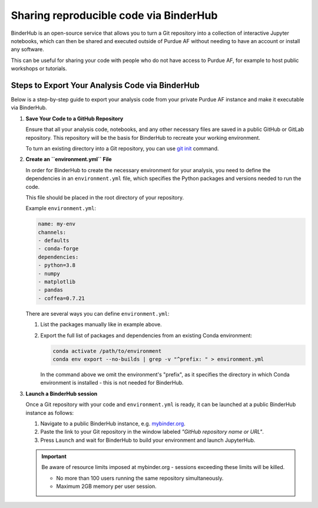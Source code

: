 Sharing reproducible code via BinderHub
=========================================

BinderHub is an open-source service that allows you to turn a Git repository
into a collection of interactive Jupyter notebooks, which can then be shared
and executed outside of Purdue AF without needing to have an account or install
any software.

This can be useful for sharing your code with people who do not have access to
Purdue AF, for example to host public workshops or tutorials.


Steps to Export Your Analysis Code via BinderHub
~~~~~~~~~~~~~~~~~~~~~~~~~~~~~~~~~~~~~~~~~~~~~~~~~~~~~

Below is a step-by-step guide to export your analysis code from your private
Purdue AF instance and make it executable via BinderHub.

#. **Save Your Code to a GitHub Repository**

   Ensure that all your analysis code, notebooks, and any other necessary
   files are saved in a public GitHub or GitLab repository.
   This repository will be the basis for BinderHub to recreate your working
   environment.

   To turn an existing directory into a Git repository, you can use
   `git init <https://github.com/git-guides/git-init>`_ command.

#. **Create an ``environment.yml`` File**

   In order for BinderHub to create the necessary environment for your analysis,
   you need to define the dependencies in an ``environment.yml`` file, which
   specifies the Python packages and versions needed to run the code.

   This file should be placed in the root directory of your repository.

   Example ``environment.yml``:

   .. code-block:: yaml

      name: my-env
      channels:
      - defaults
      - conda-forge
      dependencies:
      - python=3.8
      - numpy
      - matplotlib
      - pandas
      - coffea=0.7.21
   
   There are several ways you can define ``environment.yml``:

   1. List the packages manually like in example above.
   2. Export the full list of packages and dependencies from an existing Conda environment:

      .. code-block:: shell
         
         conda activate /path/to/environment
         conda env export --no-builds | grep -v "^prefix: " > environment.yml

      In the command above we omit the environment's "prefix", as it specifies
      the directory in which Conda environment is installed - this is not needed
      for BinderHub.

#. **Launch a BinderHub session**

   Once a Git repository with your code and ``environment.yml`` is ready, it
   can be launched at a public BinderHub instance as follows:

   1. Navigate to a public BinderHub instance, e.g. `mybinder.org <https://mybinder.org>`_.
   2. Paste the link to your Git repository in the window labeled *"GitHub repository name or URL"*.
   3. Press ``Launch`` and wait for BinderHub to build your environment and launch JupyterHub.

   .. important:: 

      Be aware of resource limits imposed at mybinder.org - sessions exceeding these
      limits will be killed.

      * No more than 100 users running the same repository simultaneously.
      * Maximum 2GB memory per user session.
